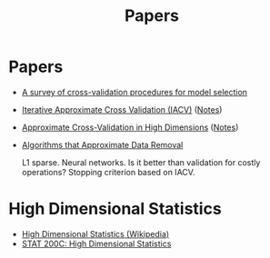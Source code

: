 #+title: Papers

* Papers
- [[pdf:~/Downloads/09-SS054.pdf][A survey of cross-validation procedures for model selection]]
- [[pdf:~/Downloads/IACV.pdf][Iterative Approximate Cross Validation (IACV)]] ([[file:paper_notes.org::Iterative Approximate Cross Validation][Notes]])
- [[file:~/Downloads/ApproxCVHighDim.pdf][Approximate Cross-Validation in High Dimensions]] ([[file:paper_notes.org::Approximate Cross Validation in High Dimensions][Notes]])
- [[pdf:~/Downloads/DataRemoval.pdf][Algorithms that Approximate Data Removal]]

  L1 sparse.
  Neural networks.
  Is it better than validation for costly operations?
  Stopping criterion based on IACV.

* High Dimensional Statistics
- [[https://en.wikipedia.org/wiki/High-dimensional_statistics][High Dimensional Statistics (Wikipedia)]]
- [[https://www.youtube.com/watch?v=ftPIYD8rEIY][STAT 200C: High Dimensional Statistics]]
